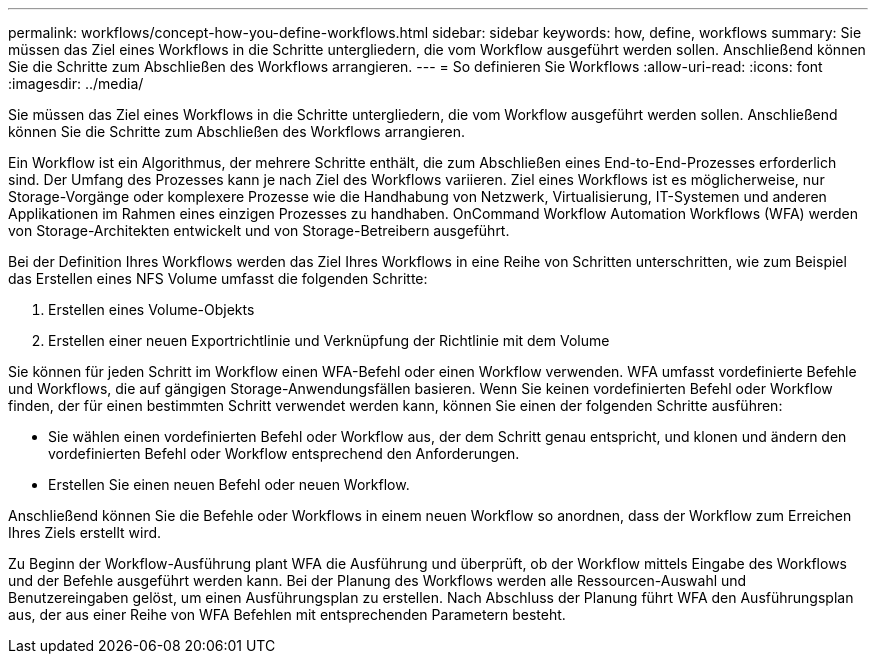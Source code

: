 ---
permalink: workflows/concept-how-you-define-workflows.html 
sidebar: sidebar 
keywords: how, define, workflows 
summary: Sie müssen das Ziel eines Workflows in die Schritte untergliedern, die vom Workflow ausgeführt werden sollen. Anschließend können Sie die Schritte zum Abschließen des Workflows arrangieren. 
---
= So definieren Sie Workflows
:allow-uri-read: 
:icons: font
:imagesdir: ../media/


[role="lead"]
Sie müssen das Ziel eines Workflows in die Schritte untergliedern, die vom Workflow ausgeführt werden sollen. Anschließend können Sie die Schritte zum Abschließen des Workflows arrangieren.

Ein Workflow ist ein Algorithmus, der mehrere Schritte enthält, die zum Abschließen eines End-to-End-Prozesses erforderlich sind. Der Umfang des Prozesses kann je nach Ziel des Workflows variieren. Ziel eines Workflows ist es möglicherweise, nur Storage-Vorgänge oder komplexere Prozesse wie die Handhabung von Netzwerk, Virtualisierung, IT-Systemen und anderen Applikationen im Rahmen eines einzigen Prozesses zu handhaben. OnCommand Workflow Automation Workflows (WFA) werden von Storage-Architekten entwickelt und von Storage-Betreibern ausgeführt.

Bei der Definition Ihres Workflows werden das Ziel Ihres Workflows in eine Reihe von Schritten unterschritten, wie zum Beispiel das Erstellen eines NFS Volume umfasst die folgenden Schritte:

. Erstellen eines Volume-Objekts
. Erstellen einer neuen Exportrichtlinie und Verknüpfung der Richtlinie mit dem Volume


Sie können für jeden Schritt im Workflow einen WFA-Befehl oder einen Workflow verwenden. WFA umfasst vordefinierte Befehle und Workflows, die auf gängigen Storage-Anwendungsfällen basieren. Wenn Sie keinen vordefinierten Befehl oder Workflow finden, der für einen bestimmten Schritt verwendet werden kann, können Sie einen der folgenden Schritte ausführen:

* Sie wählen einen vordefinierten Befehl oder Workflow aus, der dem Schritt genau entspricht, und klonen und ändern den vordefinierten Befehl oder Workflow entsprechend den Anforderungen.
* Erstellen Sie einen neuen Befehl oder neuen Workflow.


Anschließend können Sie die Befehle oder Workflows in einem neuen Workflow so anordnen, dass der Workflow zum Erreichen Ihres Ziels erstellt wird.

Zu Beginn der Workflow-Ausführung plant WFA die Ausführung und überprüft, ob der Workflow mittels Eingabe des Workflows und der Befehle ausgeführt werden kann. Bei der Planung des Workflows werden alle Ressourcen-Auswahl und Benutzereingaben gelöst, um einen Ausführungsplan zu erstellen. Nach Abschluss der Planung führt WFA den Ausführungsplan aus, der aus einer Reihe von WFA Befehlen mit entsprechenden Parametern besteht.
